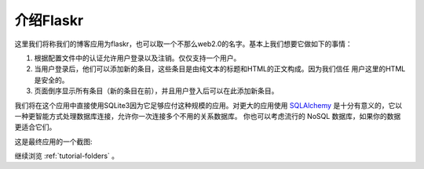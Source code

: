 .. _tutorial-introduction:

介绍Flaskr
==================

这里我们将称我们的博客应用为flaskr，也可以取一个不那么web2.0的名字。基本上我们想要它做如下的事情：

1. 根据配置文件中的认证允许用户登录以及注销。仅仅支持一个用户。
2. 当用户登录后，他们可以添加新的条目，这些条目是由纯文本的标题和HTML的正文构成。因为我们信任
   用户这里的HTML是安全的。
3. 页面倒序显示所有条目（新的条目在前），并且用户登入后可以在此添加新条目。

我们将在这个应用中直接使用SQLite3因为它足够应付这种规模的应用。对更大的应用使用 `SQLAlchemy`_ 
是十分有意义的，它以一种更智能方式处理数据库连接，允许你一次连接多个不用的关系数据库。
你也可以考虑流行的 NoSQL 数据库，如果你的数据更适合它们。

这是最终应用的一个截图:

.. image:: ../_static/flaskr.png
   :align: center
   :class: screenshot
   :alt: screenshot of the final application

继续浏览 :ref:`tutorial-folders` 。

.. _SQLAlchemy: http://www.sqlalchemy.org/
